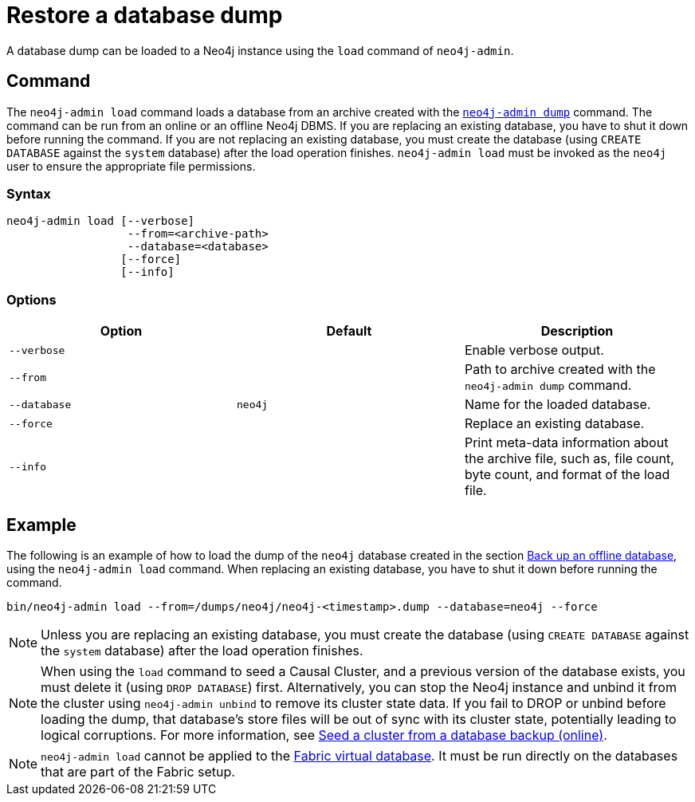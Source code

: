 [[restore-dump]]
= Restore a database dump
:description: This section describes how to restore a database dump in a live Neo4j deployment. 

A database dump can be loaded to a Neo4j instance using the `load` command of `neo4j-admin`.

[[restore-dump-command]]
== Command

The `neo4j-admin load`  command loads a database from an archive created with the xref:backup-restore/offline-backup.adoc#offline-backup-command[`neo4j-admin dump`] command.
The command can be run from an online or an offline Neo4j DBMS.
If you are replacing an existing database, you have to shut it down before running the command.
If you are not replacing an existing database, you must create the database (using `CREATE DATABASE` against the `system` database) after the load operation finishes.
`neo4j-admin load` must be invoked as the `neo4j` user to ensure the appropriate file permissions.

[[restore-dump-syntax]]
=== Syntax

[source,role=noheader]
----
neo4j-admin load [--verbose]
                  --from=<archive-path>
                  --database=<database>
                 [--force]
                 [--info]
----

[[restore-dump-command-options]]
=== Options

[options="header"]
|===
| Option       | Default | Description
| `--verbose`  |         | Enable verbose output.
| `--from`     |         | Path to archive created with the `neo4j-admin dump` command.
| `--database` | `neo4j` | Name for the loaded database.
| `--force`    |         | Replace an existing database.
| `--info`       |         | Print meta-data information about the archive file, such as, file count, byte count, and format of the load file.
|===

[[restore-dump-example]]
== Example

The following is an example of how to load the dump of the `neo4j` database created in the section xref:backup-restore/offline-backup.adoc#offline-backup-example[Back up an offline database], using the `neo4j-admin load` command.
When replacing an existing database, you have to shut it down before running the command.

[source,shell]
----
bin/neo4j-admin load --from=/dumps/neo4j/neo4j-<timestamp>.dump --database=neo4j --force
----

[NOTE]
====
Unless you are replacing an existing database, you must create the database (using `CREATE DATABASE` against the `system` database) after the load operation finishes.
====

[NOTE]
====
When using the `load` command to seed a Causal Cluster, and a previous version of the database exists, you must delete it (using `DROP DATABASE`) first.
Alternatively, you can stop the Neo4j instance and unbind it from the cluster using `neo4j-admin unbind` to remove its cluster state data.
If you fail to DROP or unbind before loading the dump, that database’s store files will be out of sync with its cluster state, potentially leading to logical corruptions.
For more information, see xref:clustering/seed.adoc#causal-clustering-seed-from-backups[Seed a cluster from a database backup (online)].
====

[NOTE]
====
`neo4j-admin load` cannot be applied to the xref:fabric/introduction.adoc#fabric-fabric-concepts[Fabric virtual database].
It must be run directly on the databases that are part of the Fabric setup.
====
